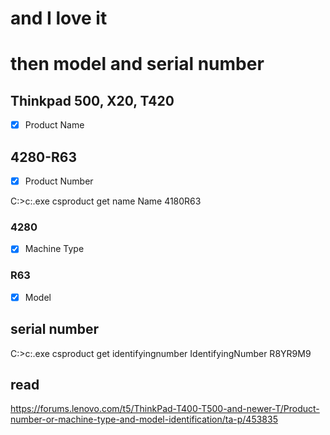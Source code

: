 * and I love it
* then model and serial number

** Thinkpad 500, X20, T420

- [X] Product Name

** 4280-R63

- [X] Product Number

C:\Users\see>c:\windows\system32\wbem\wmic.exe csproduct get name
Name
4180R63

*** 4280

- [X] Machine Type

*** R63

- [X] Model

** serial number

C:\Users\see>c:\windows\system32\wbem\wmic.exe csproduct get identifyingnumber
IdentifyingNumber
R8YR9M9
** read

https://forums.lenovo.com/t5/ThinkPad-T400-T500-and-newer-T/Product-number-or-machine-type-and-model-identification/ta-p/453835

